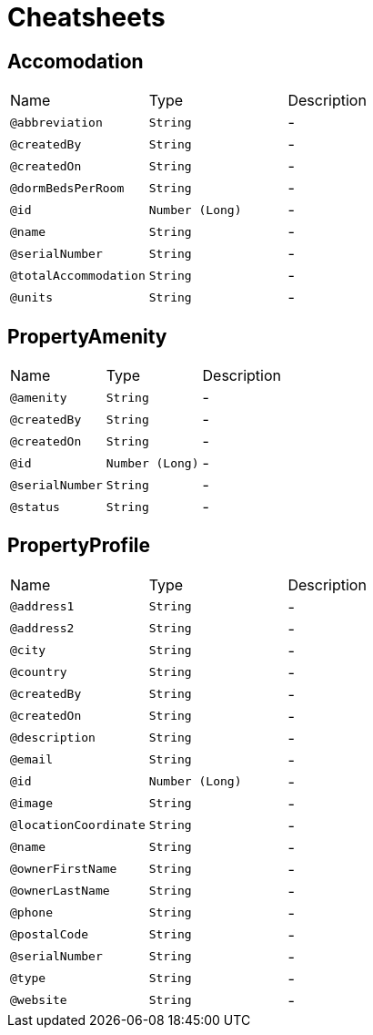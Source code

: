 = Cheatsheets

[[Accomodation]]
== Accomodation


[cols=">25%,25%,50%"]
[frame="topbot"]
|===
^|Name | Type ^| Description
|[[abbreviation]]`@abbreviation`|`String`|-
|[[createdBy]]`@createdBy`|`String`|-
|[[createdOn]]`@createdOn`|`String`|-
|[[dormBedsPerRoom]]`@dormBedsPerRoom`|`String`|-
|[[id]]`@id`|`Number (Long)`|-
|[[name]]`@name`|`String`|-
|[[serialNumber]]`@serialNumber`|`String`|-
|[[totalAccommodation]]`@totalAccommodation`|`String`|-
|[[units]]`@units`|`String`|-
|===

[[PropertyAmenity]]
== PropertyAmenity


[cols=">25%,25%,50%"]
[frame="topbot"]
|===
^|Name | Type ^| Description
|[[amenity]]`@amenity`|`String`|-
|[[createdBy]]`@createdBy`|`String`|-
|[[createdOn]]`@createdOn`|`String`|-
|[[id]]`@id`|`Number (Long)`|-
|[[serialNumber]]`@serialNumber`|`String`|-
|[[status]]`@status`|`String`|-
|===

[[PropertyProfile]]
== PropertyProfile


[cols=">25%,25%,50%"]
[frame="topbot"]
|===
^|Name | Type ^| Description
|[[address1]]`@address1`|`String`|-
|[[address2]]`@address2`|`String`|-
|[[city]]`@city`|`String`|-
|[[country]]`@country`|`String`|-
|[[createdBy]]`@createdBy`|`String`|-
|[[createdOn]]`@createdOn`|`String`|-
|[[description]]`@description`|`String`|-
|[[email]]`@email`|`String`|-
|[[id]]`@id`|`Number (Long)`|-
|[[image]]`@image`|`String`|-
|[[locationCoordinate]]`@locationCoordinate`|`String`|-
|[[name]]`@name`|`String`|-
|[[ownerFirstName]]`@ownerFirstName`|`String`|-
|[[ownerLastName]]`@ownerLastName`|`String`|-
|[[phone]]`@phone`|`String`|-
|[[postalCode]]`@postalCode`|`String`|-
|[[serialNumber]]`@serialNumber`|`String`|-
|[[type]]`@type`|`String`|-
|[[website]]`@website`|`String`|-
|===

